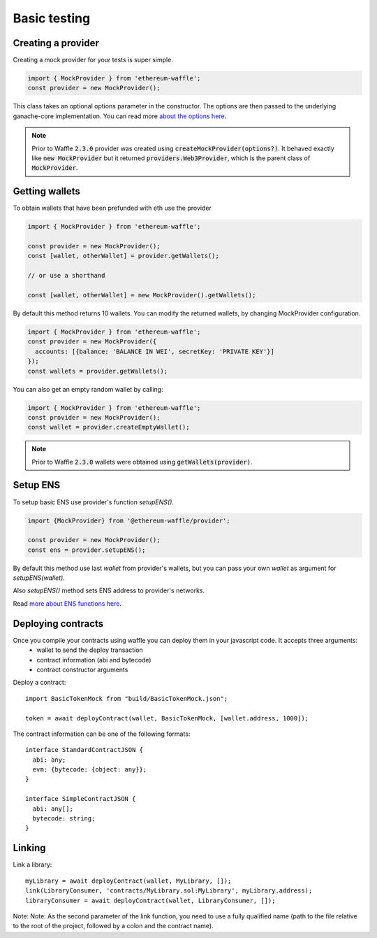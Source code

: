 .. _testing:

Basic testing
=============

Creating a provider
-------------------

Creating a mock provider for your tests is super simple.

.. code-block:: js

  import { MockProvider } from 'ethereum-waffle';
  const provider = new MockProvider();

This class takes an optional options parameter in the constructor. The options are then passed to the underlying ganache-core implementation. You can read more `about the options here <https://github.com/trufflesuite/ganache-core#options>`__.

.. note::
  Prior to Waffle :code:`2.3.0` provider was created using :code:`createMockProvider(options?)`. It behaved exactly like :code:`new MockProvider` but it returned :code:`providers.Web3Provider`, which is the parent class of :code:`MockProvider`.

Getting wallets
---------------

To obtain wallets that have been prefunded with eth use the provider

.. code-block:: js

  import { MockProvider } from 'ethereum-waffle';

  const provider = new MockProvider();
  const [wallet, otherWallet] = provider.getWallets();

  // or use a shorthand

  const [wallet, otherWallet] = new MockProvider().getWallets();

By default this method returns 10 wallets. You can modify the returned wallets, by changing MockProvider configuration.

.. code-block:: js

  import { MockProvider } from 'ethereum-waffle';
  const provider = new MockProvider({
    accounts: [{balance: 'BALANCE IN WEI', secretKey: 'PRIVATE KEY'}]
  });
  const wallets = provider.getWallets();

You can also get an empty random wallet by calling:

.. code-block:: js

  import { MockProvider } from 'ethereum-waffle';
  const provider = new MockProvider();
  const wallet = provider.createEmptyWallet();

.. note::
  Prior to Waffle :code:`2.3.0` wallets were obtained using :code:`getWallets(provider)`.

Setup ENS
---------

To setup basic ENS use provider's function `setupENS()`.

.. code-block:: ts

  import {MockProvider} from '@ethereum-waffle/provider';

  const provider = new MockProvider();
  const ens = provider.setupENS();

By default this method use last `wallet` from provider's wallets, but you can pass your own `wallet` as argument for `setupENS(wallet)`.

Also `setupENS()` method sets ENS address to provider's networks.

Read `more about ENS functions here <https://ethereum-waffle.readthedocs.io/en/latest/ens.html#ens>`__.

Deploying contracts
-------------------

Once you compile your contracts using waffle you can deploy them in your javascript code. It accepts three arguments:
  - wallet to send the deploy transaction
  - contract information (abi and bytecode)
  - contract constructor arguments

Deploy a contract:
::

  import BasicTokenMock from "build/BasicTokenMock.json";

  token = await deployContract(wallet, BasicTokenMock, [wallet.address, 1000]);

The contract information can be one of the following formats:
::

  interface StandardContractJSON {
    abi: any;
    evm: {bytecode: {object: any}};
  }

  interface SimpleContractJSON {
    abi: any[];
    bytecode: string;
  }

Linking
-------

Link a library:
::

  myLibrary = await deployContract(wallet, MyLibrary, []);
  link(LibraryConsumer, 'contracts/MyLibrary.sol:MyLibrary', myLibrary.address);
  libraryConsumer = await deployContract(wallet, LibraryConsumer, []);

Note: Note: As the second parameter of the link function, you need to use a fully qualified name (path to the file relative to the root of the project, followed by a colon and the contract name).

